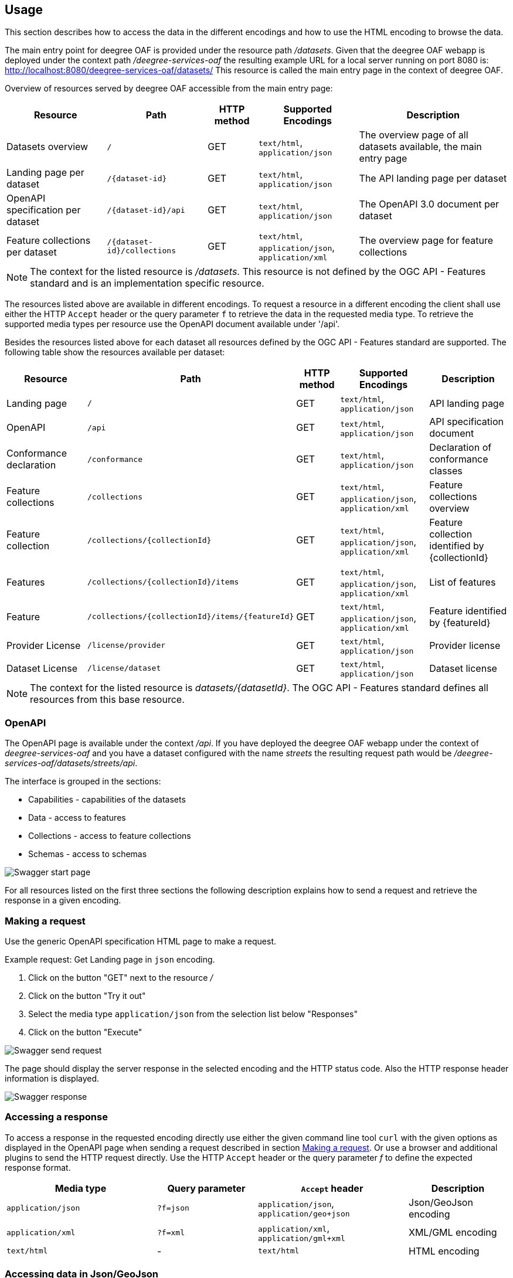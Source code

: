 == Usage

This section describes how to access the data in the different encodings and how to use the HTML encoding to browse the data.

The main entry point for deegree OAF is provided under the resource path _/datasets_.
Given that the deegree OAF webapp is deployed under the context path _/deegree-services-oaf_ the resulting example URL for a local server running on port 8080 is: http://localhost:8080/deegree-services-oaf/datasets/
This resource is called the main entry page in the context of deegree OAF.

Overview of resources served by deegree OAF accessible from the main entry page:

[width="100%",cols="20%,20%,10%,20%,30%",options="header",]
|===
|Resource |Path |HTTP method |Supported Encodings |Description
|Datasets overview |`/` |GET |`text/html`, `application/json` |The overview page of all datasets available, the main entry page
|Landing page per dataset |`+/{dataset-id}+` |GET |`text/html`, `application/json` |The API landing page per dataset
|OpenAPI specification per dataset |`+/{dataset-id}/api+` |GET | `text/html`, `application/json` |The OpenAPI 3.0 document per dataset
|Feature collections per dataset |`+/{dataset-id}/collections+` |GET | `text/html`, `application/json`, `application/xml` |The overview page for feature collections
|===

NOTE: The context for the listed resource is _/datasets_. This resource is not defined by the OGC API - Features standard and is an implementation specific resource.

The resources listed above are available in different encodings. To request a resource in a different encoding the client shall use
either the HTTP `Accept` header or the query parameter `f` to retrieve the data in the requested media type. To retrieve the supported media types per resource use the OpenAPI document available under '/api'.

Besides the resources listed above for each dataset all resources defined by the OGC API - Features standard are supported.
The following table show the resources available per dataset:
[width="100%",cols="20%,30%,10%,20%,20%",options="header",]
|===
|Resource |Path |HTTP method |Supported Encodings |Description
|Landing page |`/` |GET |`text/html`, `application/json` |API landing page
|OpenAPI |`/api` |GET | `text/html`, `application/json` |API specification document
|Conformance declaration |`/conformance` |GET |`text/html`, `application/json` |Declaration of conformance classes
|Feature collections |`/collections` |GET | `text/html`, `application/json`, `application/xml` |Feature collections overview
|Feature collection |`+/collections/{collectionId}+` |GET | `text/html`, `application/json`, `application/xml` |Feature collection identified by {collectionId}
|Features |`+/collections/{collectionId}/items+` |GET | `text/html`, `application/json`, `application/xml` |List of features
|Feature |`+/collections/{collectionId}/items/{featureId}+` |GET | `text/html`, `application/json`, `application/xml` |Feature identified by {featureId}
|Provider License |`/license/provider` |GET | `text/html`, `application/json` |Provider license
|Dataset License |`/license/dataset` |GET | `text/html`, `application/json` |Dataset license
|===

NOTE: The context for the listed resource is _datasets/{datasetId}_. The OGC API - Features standard defines all resources from this base resource.

[[openapi]]
=== OpenAPI

The OpenAPI page is available under the context _/api_.
If you have deployed the deegree OAF webapp under the context of _deegree-services-oaf_ and you have a dataset configured with the name
_streets_ the resulting request path would be _/deegree-services-oaf/datasets/streets/api_.

The interface is grouped in the sections:

* Capabilities - capabilities of the datasets
* Data - access to features
* Collections - access to feature collections
* Schemas - access to schemas

image::swagger_start.png[Swagger start page]

For all resources listed on the first three sections the following description explains how to send a request and retrieve the response in a given encoding.

[[use_request]]
=== Making a request

Use the generic OpenAPI specification HTML page to make a request.

Example request: Get Landing page in `json` encoding.

. Click on the button "GET" next to the resource _/_
. Click on the button "Try it out"
. Select the media type `application/json` from the selection list below "Responses"
. Click on the button "Execute"

image::swagger_request.png[Swagger send request]

The page should display the server response in the selected encoding and the HTTP status code. Also the HTTP response header information
is displayed.

image::swagger_response.png[Swagger response]

[[use_response]]
=== Accessing a response

To access a response in the requested encoding directly use either the given command line tool `curl` with the given options as displayed in the OpenAPI page when sending a request described in section <<use_request>>.
Or use a browser and additional plugins to send the HTTP request directly. Use the HTTP `Accept` header or the query parameter _f_ to define the expected response format.

[width="100%",cols="30%,20%,30%,20%",options="header",]
|===
|Media type |Query parameter |`Accept` header |Description
|`application/json` | `?f=json` | `application/json`, `application/geo+json` | Json/GeoJson encoding
|`application/xml` | `?f=xml` | `application/xml`, `application/gml+xml` | XML/GML encoding
|`text/html` | - | `text/html` | HTML encoding
|===

[[json_encoding]]
=== Accessing data in Json/GeoJson

To retrieve a resource in `application/json` encoding use the request parameter _f=json_.
To retrieve the landing page of the dataset streets in `application/json` encoding use the request URL _datasets/streets/?f=json_.
Example URL: http://localhost:8080/deegree-services-oaf/datasets/streets/?f=json
See section <<query_parameter>> for more information about supported query parameters.

[[gml_encoding]]
=== Accessing data in XML/GML

To retrieve a resource in `application/xml` encoding use the request parameter _f=xml_.
To retrieve the landing page of the dataset streets in `application/xml` encoding use the request URL _datasets/streets/?f=xml_.
Example URL: http://localhost:8080/deegree-services-oaf/datasets/streets/?f=xml
See section <<query_parameter>> for more information about supported query parameters.


[[html_encoding]]
=== Using the HTML interface

The HTML encoding provides easy access to the spatial data using a browser.
It requires no additional client or browser plugin to browse the data. The browser sends by default
the HTTP `Accept` header with the value `text/html` and therefore each resource is returned in HTML encoding.

To browse the data open the browser and start at the main entry page available at _datasets/_.
Example URL: http://localhost:8080/deegree-services-oaf/datasets

image::datasets_entry.png[Main entry page]

Navigate to the landing page of dataset _streets_ by clicking on the link "Landing page as HTML".

image::datasets_landing.png[Landing page]

The landing page provides links to all resources of a dataset.

[[query_parameter]]
=== Using query parameter

The following query parameter are supported when using HTTP GET:

[width="100%",cols="30%,20%,20%,30%",options="header",]
|===
|Query parameter name |Value type |Example |Description
|`crs` |String | EPSG:4326 |EPSG code defines the CRS of the returned data
|`bbox` |Comma separated floating point values | 567190,5934330,567200,5934360 |List of comma separated floating point values defining a bounding box
|`bbox-crs` |String | EPSG:4326 |EPSG code defines the CRS of the coordinates of the `bbox` parameter
|`f` |String |`html`, `json`, `xml` |Requested encoding of a given resource
|`limit` |integer |10 |Limit the numbers of items
|`offset` |integer |0 |Start index of items
|===

NOTE: Check the OpenAPI document on which resources the listed query parameters are supported. Additional query parameters may be available depending on the resource.